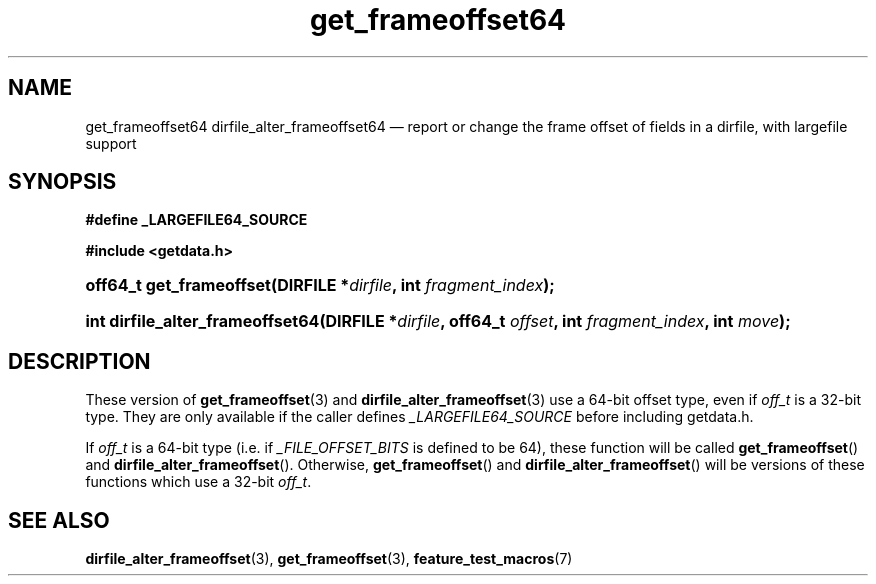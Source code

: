 .\" get_frameoffset64.3.  The get_frameoffset64 man page.
.\"
.\" (C) 2008 D. V. Wiebe
.\"
.\""""""""""""""""""""""""""""""""""""""""""""""""""""""""""""""""""""""""
.\"
.\" This file is part of the GetData project.
.\"
.\" This program is free software; you can redistribute it and/or modify
.\" it under the terms of the GNU General Public License as published by
.\" the Free Software Foundation; either version 2 of the License, or
.\" (at your option) any later version.
.\"
.\" GetData is distributed in the hope that it will be useful,
.\" but WITHOUT ANY WARRANTY; without even the implied warranty of
.\" MERCHANTABILITY or FITNESS FOR A PARTICULAR PURPOSE.  See the GNU
.\" General Public License for more details.
.\"
.\" You should have received a copy of the GNU General Public License along
.\" with GetData; if not, write to the Free Software Foundation, Inc.,
.\" 51 Franklin St, Fifth Floor, Boston, MA  02110-1301  USA
.\"
.TH get_frameoffset64 3 "8 December 2008" "Version 0.5.0" "GETDATA"
.SH NAME
get_frameoffset64 dirfile_alter_frameoffset64 \(em report or change the frame
offset of fields in a dirfile, with largefile support
.SH SYNOPSIS
.B #define _LARGEFILE64_SOURCE

.B #include <getdata.h>
.HP
.nh
.ad l
.BI "off64_t get_frameoffset(DIRFILE *" dirfile ", int " fragment_index );
.HP
.BI "int dirfile_alter_frameoffset64(DIRFILE *" dirfile ", off64_t " offset ,
.BI "int " fragment_index ", int " move );
.hy
.ad n
.SH DESCRIPTION
These version of
.BR get_frameoffset (3)
and
.BR dirfile_alter_frameoffset (3)
use a 64-bit offset type, even if
.I off_t
is a 32-bit type.  They are only available if the caller defines
.I _LARGEFILE64_SOURCE 
before including getdata.h.

If
.I off_t
is a 64-bit type (i.e. if
.I _FILE_OFFSET_BITS
is defined to be 64), these function will be called
.BR get_frameoffset ()
and
.BR dirfile_alter_frameoffset ().
Otherwise,
.BR get_frameoffset ()
and
.BR dirfile_alter_frameoffset ()
will be versions of these functions which use a 32-bit
.IR off_t .
.SH SEE ALSO
.BR dirfile_alter_frameoffset (3),
.BR get_frameoffset (3),
.BR feature_test_macros (7)
